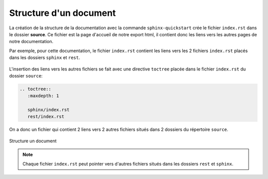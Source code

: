 Structure d'un document
=======================

La création de la structure de la documentation avec la commande ``sphinx-quickstart`` crée le fichier ``index.rst`` dans le dossier **source**. Ce fichier est la page d'accueil de notre export html, il contient donc les liens vers les autres pages de notre documentation.

Par exemple, pour cette documentation, le fichier ``index.rst`` contient les liens vers les 2 fichiers ``index.rst`` placés dans les dossiers ``sphinx`` et ``rest``.

.. figure:: ../img/arbo_2.svg
   :align: center
   :class: margin-8 padding-16 border-style-solid border-width-1 border-radius-8 border-color-blue-light

L'insertion des liens vers les autres fichiers se fait avec une directive ``toctree`` placée dans le fichier ``index.rst`` du dossier ``source``:

.. code::

   .. toctree::
      :maxdepth: 1

      sphinx/index.rst
      rest/index.rst

On a donc un fichier qui contient 2 liens vers 2 autres fichiers situés dans 2 dossiers du répertoire ``source``.

.. figure:: ../img/structure.svg
   :align: center

   Structure un document

.. note::

   Chaque fichier ``index.rst`` peut pointer vers d'autres fichiers situés dans les dossiers ``rest`` et ``sphinx``.
